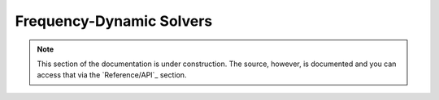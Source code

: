 .. Licensed under a 3-clause BSD style license - see LICENSE.rst

.. _pysit_solvers_frequency:

*************************
Frequency-Dynamic Solvers
*************************

.. note::

    This section of the documentation is under construction.  The source,
    however, is documented and you can access that via the `Reference/API`_
    section.

    